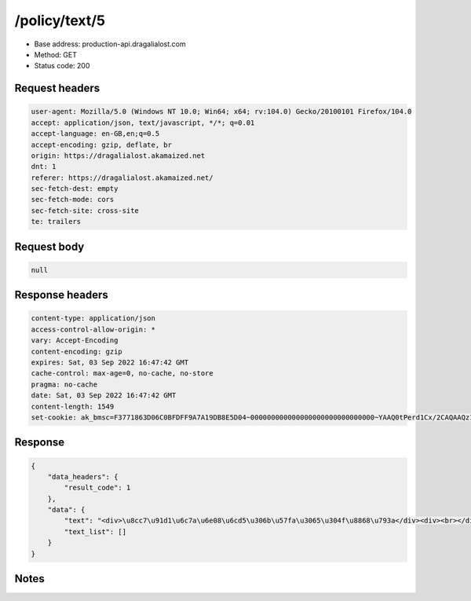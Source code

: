 /policy/text/5
==================================================

- Base address: production-api.dragalialost.com
- Method: GET
- Status code: 200

Request headers
----------------

.. code-block:: text

	user-agent: Mozilla/5.0 (Windows NT 10.0; Win64; x64; rv:104.0) Gecko/20100101 Firefox/104.0	accept: application/json, text/javascript, */*; q=0.01	accept-language: en-GB,en;q=0.5	accept-encoding: gzip, deflate, br	origin: https://dragalialost.akamaized.net	dnt: 1	referer: https://dragalialost.akamaized.net/	sec-fetch-dest: empty	sec-fetch-mode: cors	sec-fetch-site: cross-site	te: trailers

Request body
----------------

.. code-block:: json

	null

Response headers
----------------

.. code-block:: text

	content-type: application/json	access-control-allow-origin: *	vary: Accept-Encoding	content-encoding: gzip	expires: Sat, 03 Sep 2022 16:47:42 GMT	cache-control: max-age=0, no-cache, no-store	pragma: no-cache	date: Sat, 03 Sep 2022 16:47:42 GMT	content-length: 1549	set-cookie: ak_bmsc=F3771863D06C0BFDFF9A7A19DB8E5D04~000000000000000000000000000000~YAAQ0tPerd1Cx/2CAQAAQz1ABBCjCIkL6gCXlRNsAJvnDLlTmampcxcw9U3k9OJ4yZbjdqedonHL7Se8CRidm2Yqew/UMdfPb2fiUS1dWTBcTIhE00F6GjPI74vaycQm1KQMeI2Yf3onqqxgAm+E4cJraOy+BoS4mhiD52W4T2XgE+1TKg1U4jmenBZ9DG3kJ9x6okkxctX8C8qvLWAs+njwrSdjVC5OIssOzMoD9VMUvEsHQLKqVabAZYD3EueXekwmzkT4NVVZjCYnEU5GcI3qtQpDbh5cs+e1za9dHIS7o2oXZKuRqEBCm4UDtRrVM2DSA2PmRjwJEL4vOJ0g0XCl3uBlGnqZFGXwgC7XE+8iVPXPpO6A4jsTtXNZs8QZ8Ifhi//dqhtHeco3OZYn; Domain=.dragalialost.com; Path=/; Expires=Sat, 03 Sep 2022 18:47:42 GMT; Max-Age=7200; HttpOnly

Response
----------------

.. code-block:: json

	{
	    "data_headers": {
	        "result_code": 1
	    },
	    "data": {
	        "text": "<div>\u8cc7\u91d1\u6c7a\u6e08\u6cd5\u306b\u57fa\u3065\u304f\u8868\u793a</div><div><br></div><div>\u25cf\u524d\u6255\u5f0f\u652f\u6255\u624b\u6bb5\u306e\u540d\u79f0<br>\u30c9\u30e9\u30b4\u30f3\u30c0\u30a4\u30e4</div><div><br></div><div>\u25cf \u767a\u884c\u8005</div><div>\u4efb\u5929\u5802\u682a\u5f0f\u4f1a\u793e</div><div>\u4eac\u90fd\u5e02\u5357\u533a\u4e0a\u9ce5\u7fbd\u927e\u7acb\u753a 11\u756a\u5730 1</div><div><br></div><div>\u25cf \u304a\u554f\u3044\u5408\u305b\u5148</div><div>\u304a\u5ba2\u69d8\u3054\u76f8\u8ac7\u7a93\u53e3\u306f<a href=\"https://www.nintendo.co.jp/support/inquiry/index.html#madoguchi\" target=\"_blank\">\u3053\u3061\u3089</a>\u3092\u3054\u78ba\u8a8d\u304f\u3060\u3055\u3044\u3002</div><div><br></div><div>\u25cf \u652f\u6255\u53ef\u80fd\u91d1\u984d\u7b49</div><div>20\u6b73\u672a\u6e80\u306e\u5834\u5408\u306f\u3001\u6708\u306b4,800\u500b\u3092\u8d85\u3048\u3066\u30c9\u30e9\u30b4\u30f3\u30c0\u30a4\u30e4\u3092\u8cfc\u5165\u3059\u308b\u3053\u3068\u306f\u3067\u304d\u307e\u305b\u3093\u3002</div><div><br></div><div>\u25cf \u6709\u52b9\u671f\u9593\u53c8\u306f\u671f\u9650</div><div>\u6709\u52b9\u671f\u9650\u306f\u8a2d\u5b9a\u3055\u308c\u3066\u304a\u308a\u307e\u305b\u3093\u3002</div><div><br></div><div>\u25cf \u3054\u5229\u7528\u3044\u305f\u3060\u3051\u308b\u5834\u6240</div><div>\u30a2\u30d7\u30ea\u300c\u30c9\u30e9\u30ac\u30ea\u30a2\u30ed\u30b9\u30c8\u300d\u5185\u3067\u3054\u5229\u7528\u3044\u305f\u3060\u3051\u307e\u3059\u3002</div><div><br></div><div>\u25cf \u3054\u5229\u7528\u4e0a\u306e\u6ce8\u610f</div><div>\u7570\u306a\u308bOS\u9593\u3067\u30c9\u30e9\u30b4\u30f3\u30c0\u30a4\u30e4\u3092\u5f15\u304d\u7d99\u3044\u3060\u308a\u5408\u7b97\u3059\u308b\u3053\u3068\u306f\u3067\u304d\u307e\u305b\u3093\u3002</div><div>\u6cd5\u4ee4\u306b\u5b9a\u3081\u308b\u5834\u5408\u3092\u9664\u304d\u3001\u518d\u767a\u884c\u30fb\u8fd4\u91d1\u8b72\u6e21\u7b49\u306f\u3067\u304d\u307e\u305b\u3093\u3002</div><div>\u305d\u306e\u4ed6\u3001\u3054\u5229\u7528\u306b\u3042\u305f\u3063\u3066\u306f\u5f8c\u8a18\u300c\u30c9\u30e9\u30ac\u30ea\u30a2\u30ed\u30b9\u30c8\u300d\u5229\u7528\u898f\u7d04\u304c\u9069\u7528\u3055\u308c\u307e\u3059\u3002</div><div><br></div><div>\u25cf \u672a\u4f7f\u7528\u6b8b\u9ad8\u306e\u3054\u78ba\u8a8d\u65b9\u6cd5</div><div>\u30a2\u30d7\u30ea\u300c\u30c9\u30e9\u30ac\u30ea\u30a2\u30ed\u30b9\u30c8\u300d\u5185\u3001\u6b21\u306e\u624b\u9806\u3067\u3054\u78ba\u8a8d\u3044\u305f\u3060\u3051\u307e\u3059\u3002</div><div>\u30db\u30fc\u30e0\u753b\u9762\u3067\u300c\u30e1\u30cb\u30e5\u30fc\u300d\uff1e\u300c\u305d\u306e\u4ed6\u300d\uff1e\u300c\u8cfc\u5165\u60c5\u5831\u300d</div><div><br></div><div>\u25cf \u7d04\u6b3e\u30fb\u5229\u7528\u898f\u7d04\u7b49</div><div>\u300c\u30c9\u30e9\u30ac\u30ea\u30a2\u30ed\u30b9\u30c8\u300d\u3000<a href=\"https://dragalialost.akamaized.net/static/1643178978/views/service/user_policy.html?pf=ios&cur=jpy&lang=en_eu&region=jp\">\u5229\u7528\u898f\u7d04</a></div><div><br></div><div>\u25cf\u5229\u7528\u8005\u8cc7\u7523\u306e\u4fdd\u5168\u306b\u3064\u3044\u3066</div><div>\u5f53\u793e\u306f\u8cc7\u91d1\u6c7a\u6e08\u306b\u95a2\u3059\u308b\u6cd5\u5f8b\u7b2c\u5341\u56db\u6761\u4e00\u9805\u3001\u7b2c\u5341\u4e94\u6761\u306e\u898f\u5b9a\u306b\u57fa\u3065\u304d\u3001\u4e09\u83f1\uff35\uff26\uff2a\u9280\u884c\u3068\u306e\u9593\u3067\u767a\u884c\u4fdd\u8a3c\u91d1\u4fdd\u5168\u5951\u7d04\u3092\u7de0\u7d50\u3057\u3001\u5229\u7528\u8005\u306e\u4fdd\u6709\u3059\u308b\u524d\u6255\u5f0f\u652f\u6255\u624b\u6bb5\u306e\u672a\u4f7f\u7528\u6b8b\u9ad8\u306e\u534a\u984d\u3092\u4fdd\u5168\u3057\u3066\u304a\u308a\u307e\u3059\u3002</div><div><br>\u25cf\u88dc\u511f\u65b9\u91dd</div><div>\u5f53\u793e\u304c\u767a\u884c\u3059\u308b\u524d\u6255\u5f0f\u652f\u6255\u624b\u6bb5\u306b\u95a2\u3057\u3066\u3001\u5229\u7528\u8005\u306b\u304a\u3044\u3066\u4e0d\u6b63\u5229\u7528\u306b\u4f34\u3046\u88ab\u5bb3\u304c\u751f\u3058\u305f\u5834\u5408\u3001\u5f53\u8a72\u524d\u6255\u5f0f\u652f\u6255\u624b\u6bb5\u306b\u95a2\u3059\u308b\u7d04\u6b3e\u307e\u305f\u306f\u5229\u7528\u898f\u7d04\uff08\u4ee5\u4e0b\u300c\u7d04\u6b3e\u7b49\u300d\uff09\u306b\u5b9a\u3081\u308b\u901a\u308a\u3001\u5f53\u793e\u306b\u5e30\u8cac\u4e8b\u7531\u304c\u3042\u308b\u5834\u5408\u3092\u9664\u304d\u3001\u5f53\u793e\u306f\u4e00\u5207\u306e\u8cac\u4efb\u3092\u8ca0\u3044\u307e\u305b\u3093\u3002\u305f\u3060\u3057\u3001\u5f53\u8a72\u7d04\u6b3e\u7b49\u306b\u57fa\u3065\u304d\u5f53\u793e\u304c\u8cac\u4efb\u3092\u8ca0\u3046\u5834\u5408\u306b\u9650\u3089\u305a\u3001\u7279\u5225\u306a\u4e8b\u60c5\u304c\u3042\u308b\u3068\u5f53\u793e\u304c\u8a8d\u3081\u308b\u5834\u5408\u306b\u306f\u3001\u5f53\u793e\u306f\u4f8b\u5916\u7684\u306b\u88dc\u511f\u3092\u884c\u3046\u3053\u3068\u304c\u3067\u304d\u3001\u305d\u306e\u5834\u5408\u306e\u6761\u4ef6\u3084\u65b9\u6cd5\u306f\u3001\u5f53\u793e\u304c\u305d\u306e\u5358\u72ec\u306e\u88c1\u91cf\u306b\u3066\u968f\u6642\u6c7a\u5b9a\u3059\u308b\u3082\u306e\u3068\u3057\u307e\u3059\u3002</div>",
	        "text_list": []
	    }
	}

Notes
------
